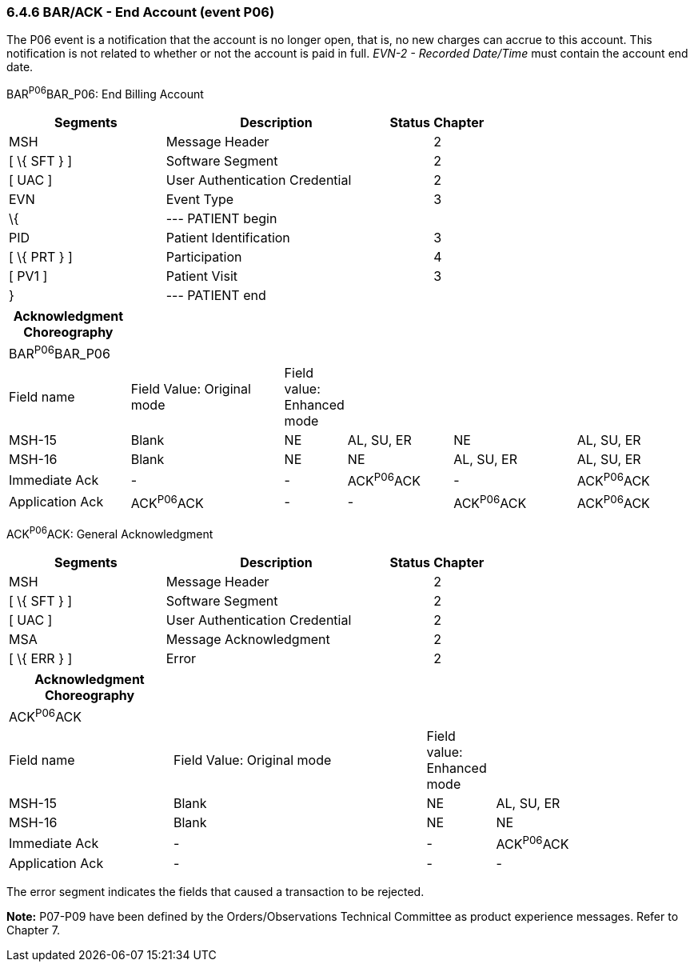 === 6.4.6 BAR/ACK - End Account (event P06)

The P06 event is a notification that the account is no longer open, that is, no new charges can accrue to this account. This notification is not related to whether or not the account is paid in full. _EVN-2 - Recorded Date/Time_ must contain the account end date.

BAR^P06^BAR_P06: End Billing Account

[width="100%",cols="33%,47%,9%,11%",options="header",]
|===
|Segments |Description |Status |Chapter
|MSH |Message Header | |2
|[ \{ SFT } ] |Software Segment | |2
|[ UAC ] |User Authentication Credential | |2
|EVN |Event Type | |3
|\{ |--- PATIENT begin | |
|PID |Patient Identification | |3
|[ \{ PRT } ] |Participation | |4
|[ PV1 ] |Patient Visit | |3
|} |--- PATIENT end | |
|===

[width="100%",cols="18%,24%,5%,16%,19%,18%",options="header",]
|===
|Acknowledgment Choreography | | | | |
|BAR^P06^BAR_P06 | | | | |
|Field name |Field Value: Original mode |Field value: Enhanced mode | | |
|MSH-15 |Blank |NE |AL, SU, ER |NE |AL, SU, ER
|MSH-16 |Blank |NE |NE |AL, SU, ER |AL, SU, ER
|Immediate Ack |- |- |ACK^P06^ACK |- |ACK^P06^ACK
|Application Ack |ACK^P06^ACK |- |- |ACK^P06^ACK |ACK^P06^ACK
|===

ACK^P06^ACK: General Acknowledgment

[width="100%",cols="33%,47%,9%,11%",options="header",]
|===
|Segments |Description |Status |Chapter
|MSH |Message Header | |2
|[ \{ SFT } ] |Software Segment | |2
|[ UAC ] |User Authentication Credential | |2
|MSA |Message Acknowledgment | |2
|[ \{ ERR } ] |Error | |2
|===

[width="100%",cols="24%,37%,10%,29%",options="header",]
|===
|Acknowledgment Choreography | | |
|ACK^P06^ACK | | |
|Field name |Field Value: Original mode |Field value: Enhanced mode |
|MSH-15 |Blank |NE |AL, SU, ER
|MSH-16 |Blank |NE |NE
|Immediate Ack |- |- |ACK^P06^ACK
|Application Ack |- |- |-
|===

The error segment indicates the fields that caused a transaction to be rejected.

*Note:* P07-P09 have been defined by the Orders/Observations Technical Committee as product experience messages. Refer to Chapter 7.

